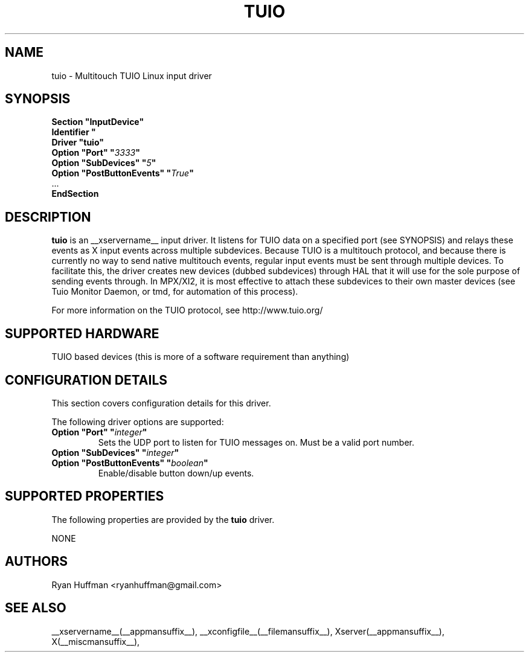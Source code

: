 .\" shorthand for double quote that works everywhere.
.ds q \N'34'
.TH TUIO __drivermansuffix__ __vendorversion__

.SH NAME
tuio \- Multitouch TUIO Linux input driver

.SH SYNOPSIS
.nf
.B "Section \*qInputDevice\*q"
.BI "  Identifier \*q\" devname \*q
.B  "  Driver \*qtuio\*q"
.BI "  Option \*qPort\*q   \*q" 3333 \*q
.BI "  Option \*qSubDevices\*q   \*q" 5 \*q
.BI "  Option \*qPostButtonEvents\*q   \*q" True \*q
\ \ ...
.B EndSection
.fi

.SH DESCRIPTION
.B tuio
is an __xservername__ input driver. It listens for TUIO data on a specified 
port (see SYNOPSIS) and relays these events as X input events across multiple 
subdevices.  Because TUIO is a multitouch protocol, and because there is currently no 
way to send native multitouch events, regular input events must be sent through
multiple devices. To facilitate this, the driver creates new devices (dubbed
subdevices) through HAL that it will use for the sole purpose of sending events
through.  In MPX/XI2, it is most effective to attach these subdevices to their
own master devices (see Tuio Monitor Daemon, or tmd, for automation of this 
process).

For more information on the TUIO protocol, see http://www.tuio.org/
.PP

.SH SUPPORTED HARDWARE
TUIO based devices (this is more of a software requirement than anything)
.PP

.SH CONFIGURATION DETAILS
This section covers configuration details for this driver.
.PP
The following driver options are supported:
.TP 7
.BI "Option \*qPort\*q \*q" integer \*q
Sets the UDP port to listen for TUIO messages on.  Must be a valid
port number.
.TP 7
.BI "Option \*qSubDevices\*q \*q" integer \*q
.TP 7
.BI "Option \*qPostButtonEvents\*q \*q" boolean \*q
Enable/disable button down/up events.

.SH SUPPORTED PROPERTIES
The following properties are provided by the
.B tuio
driver.

NONE

.SH AUTHORS
Ryan Huffman <ryanhuffman@gmail.com>

.SH "SEE ALSO"
__xservername__(__appmansuffix__), __xconfigfile__(__filemansuffix__), Xserver(__appmansuffix__), X(__miscmansuffix__),
.
